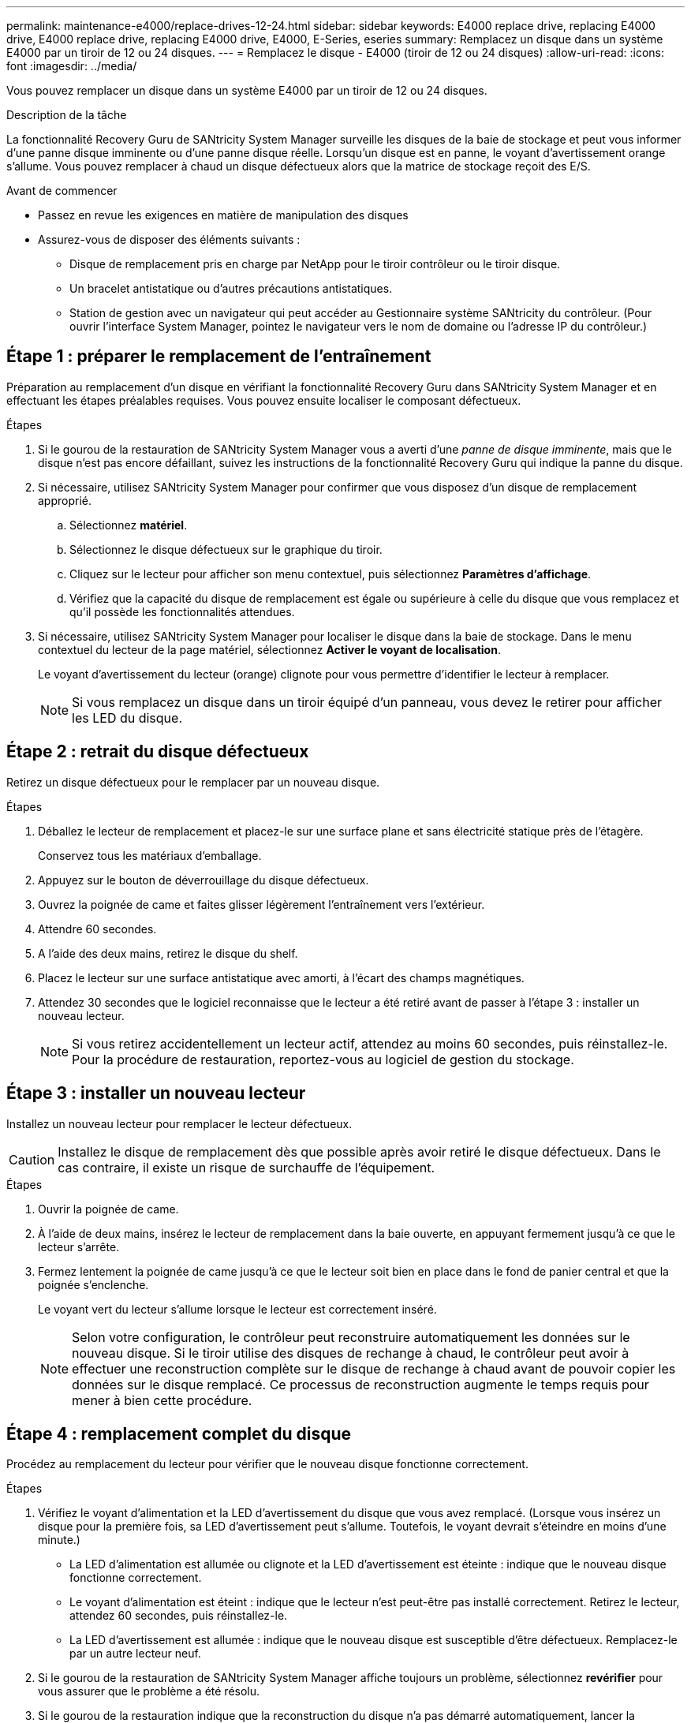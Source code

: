---
permalink: maintenance-e4000/replace-drives-12-24.html 
sidebar: sidebar 
keywords: E4000 replace drive, replacing E4000 drive, E4000 replace drive, replacing E4000 drive, E4000, E-Series, eseries 
summary: Remplacez un disque dans un système E4000 par un tiroir de 12 ou 24 disques. 
---
= Remplacez le disque - E4000 (tiroir de 12 ou 24 disques)
:allow-uri-read: 
:icons: font
:imagesdir: ../media/


[role="lead"]
Vous pouvez remplacer un disque dans un système E4000 par un tiroir de 12 ou 24 disques.

.Description de la tâche
La fonctionnalité Recovery Guru de SANtricity System Manager surveille les disques de la baie de stockage et peut vous informer d'une panne disque imminente ou d'une panne disque réelle. Lorsqu'un disque est en panne, le voyant d'avertissement orange s'allume. Vous pouvez remplacer à chaud un disque défectueux alors que la matrice de stockage reçoit des E/S.

.Avant de commencer
* Passez en revue les exigences en matière de manipulation des disques
* Assurez-vous de disposer des éléments suivants :
+
** Disque de remplacement pris en charge par NetApp pour le tiroir contrôleur ou le tiroir disque.
** Un bracelet antistatique ou d'autres précautions antistatiques.
** Station de gestion avec un navigateur qui peut accéder au Gestionnaire système SANtricity du contrôleur. (Pour ouvrir l'interface System Manager, pointez le navigateur vers le nom de domaine ou l'adresse IP du contrôleur.)






== Étape 1 : préparer le remplacement de l'entraînement

Préparation au remplacement d'un disque en vérifiant la fonctionnalité Recovery Guru dans SANtricity System Manager et en effectuant les étapes préalables requises. Vous pouvez ensuite localiser le composant défectueux.

.Étapes
. Si le gourou de la restauration de SANtricity System Manager vous a averti d'une _panne de disque imminente_, mais que le disque n'est pas encore défaillant, suivez les instructions de la fonctionnalité Recovery Guru qui indique la panne du disque.
. Si nécessaire, utilisez SANtricity System Manager pour confirmer que vous disposez d'un disque de remplacement approprié.
+
.. Sélectionnez *matériel*.
.. Sélectionnez le disque défectueux sur le graphique du tiroir.
.. Cliquez sur le lecteur pour afficher son menu contextuel, puis sélectionnez *Paramètres d'affichage*.
.. Vérifiez que la capacité du disque de remplacement est égale ou supérieure à celle du disque que vous remplacez et qu'il possède les fonctionnalités attendues.


. Si nécessaire, utilisez SANtricity System Manager pour localiser le disque dans la baie de stockage. Dans le menu contextuel du lecteur de la page matériel, sélectionnez *Activer le voyant de localisation*.
+
Le voyant d'avertissement du lecteur (orange) clignote pour vous permettre d'identifier le lecteur à remplacer.

+

NOTE: Si vous remplacez un disque dans un tiroir équipé d'un panneau, vous devez le retirer pour afficher les LED du disque.





== Étape 2 : retrait du disque défectueux

Retirez un disque défectueux pour le remplacer par un nouveau disque.

.Étapes
. Déballez le lecteur de remplacement et placez-le sur une surface plane et sans électricité statique près de l'étagère.
+
Conservez tous les matériaux d'emballage.

. Appuyez sur le bouton de déverrouillage du disque défectueux.
. Ouvrez la poignée de came et faites glisser légèrement l'entraînement vers l'extérieur.
. Attendre 60 secondes.
. A l'aide des deux mains, retirez le disque du shelf.
. Placez le lecteur sur une surface antistatique avec amorti, à l'écart des champs magnétiques.
. Attendez 30 secondes que le logiciel reconnaisse que le lecteur a été retiré avant de passer à l'étape 3 : installer un nouveau lecteur.
+

NOTE: Si vous retirez accidentellement un lecteur actif, attendez au moins 60 secondes, puis réinstallez-le. Pour la procédure de restauration, reportez-vous au logiciel de gestion du stockage.





== Étape 3 : installer un nouveau lecteur

Installez un nouveau lecteur pour remplacer le lecteur défectueux.


CAUTION: Installez le disque de remplacement dès que possible après avoir retiré le disque défectueux. Dans le cas contraire, il existe un risque de surchauffe de l'équipement.

.Étapes
. Ouvrir la poignée de came.
. À l'aide de deux mains, insérez le lecteur de remplacement dans la baie ouverte, en appuyant fermement jusqu'à ce que le lecteur s'arrête.
. Fermez lentement la poignée de came jusqu'à ce que le lecteur soit bien en place dans le fond de panier central et que la poignée s'enclenche.
+
Le voyant vert du lecteur s'allume lorsque le lecteur est correctement inséré.

+

NOTE: Selon votre configuration, le contrôleur peut reconstruire automatiquement les données sur le nouveau disque. Si le tiroir utilise des disques de rechange à chaud, le contrôleur peut avoir à effectuer une reconstruction complète sur le disque de rechange à chaud avant de pouvoir copier les données sur le disque remplacé. Ce processus de reconstruction augmente le temps requis pour mener à bien cette procédure.





== Étape 4 : remplacement complet du disque

Procédez au remplacement du lecteur pour vérifier que le nouveau disque fonctionne correctement.

.Étapes
. Vérifiez le voyant d'alimentation et la LED d'avertissement du disque que vous avez remplacé. (Lorsque vous insérez un disque pour la première fois, sa LED d'avertissement peut s'allume. Toutefois, le voyant devrait s'éteindre en moins d'une minute.)
+
** La LED d'alimentation est allumée ou clignote et la LED d'avertissement est éteinte : indique que le nouveau disque fonctionne correctement.
** Le voyant d'alimentation est éteint : indique que le lecteur n'est peut-être pas installé correctement. Retirez le lecteur, attendez 60 secondes, puis réinstallez-le.
** La LED d'avertissement est allumée : indique que le nouveau disque est susceptible d'être défectueux. Remplacez-le par un autre lecteur neuf.


. Si le gourou de la restauration de SANtricity System Manager affiche toujours un problème, sélectionnez *revérifier* pour vous assurer que le problème a été résolu.
. Si le gourou de la restauration indique que la reconstruction du disque n'a pas démarré automatiquement, lancer la reconstruction manuellement, comme suit :
+

NOTE: Effectuez cette opération uniquement lorsque vous y êtes invité par le support technique ou le gourou de la restauration

+
.. Sélectionnez *matériel*.
.. Cliquez sur le lecteur que vous avez remplacé.
.. Dans le menu contextuel du lecteur, sélectionnez *reconstruire*.
.. Confirmez que vous souhaitez effectuer cette opération.
+
Une fois la reconstruction du disque terminée, le groupe de volumes est à l'état optimal.



. Si nécessaire, réinstallez le cadre.
. Retournez la pièce défectueuse à NetApp, tel que décrit dans les instructions RMA (retour de matériel) fournies avec le kit.


.Et la suite ?
Le remplacement de votre disque est terminé. Vous pouvez reprendre les opérations normales.
